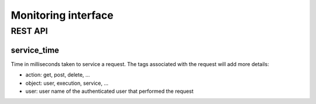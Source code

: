 .. _monitoring:

Monitoring interface
====================

REST API
--------

service_time
^^^^^^^^^^^^

Time in milliseconds taken to service a request. The tags associated with the request will add more details:

* action: get, post, delete, ...
* object: user, execution, service, ...
* user: user name of the authenticated user that performed the request

